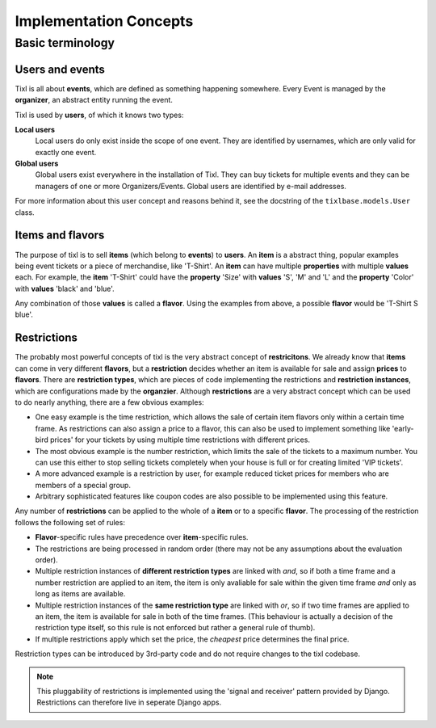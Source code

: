 Implementation Concepts
=======================

Basic terminology
-----------------

Users and events
^^^^^^^^^^^^^^^^

Tixl is all about **events**, which are defined as something happening somewhere. Every Event is managed by the **organizer**, an abstract entity running the event.

Tixl is used by **users**, of which it knows two types:

**Local users**
    Local users do only exist inside the scope of one event. They are identified by usernames, which are only valid for exactly one event.

**Global users**
    Global users exist everywhere in the installation of Tixl. They can buy tickets for multiple events and they can be managers of one or more Organizers/Events. Global users are identified by e-mail addresses.

For more information about this user concept and reasons behind it, see the docstring of the ``tixlbase.models.User`` class.

Items and flavors
^^^^^^^^^^^^^^^^^

The purpose of tixl is to sell **items** (which belong to **events**) to **users**. An **item** is a abstract thing, popular examples being event tickets or a piece of merchandise, like 'T-Shirt'. An **item** can have multiple **properties** with multiple **values** each. For example, the **item** 'T-Shirt' could have the **property** 'Size' with **values** 'S', 'M' and 'L' and the **property** 'Color' with **values** 'black' and 'blue'.

Any combination of those **values** is called a **flavor**. Using the examples from above, a possible **flavor** would be 'T-Shirt S blue'.

Restrictions
^^^^^^^^^^^^

The probably most powerful concepts of tixl is the very abstract concept of **restricitons**. We already know that **items** can come in very different **flavors**, but a **restriction** decides whether an item is available for sale and assign **prices** to **flavors**. There are **restriction types**, which are pieces of code implementing the restrictions and **restriction instances**, which are configurations made by the **organzier**. Although **restrictions** are a very abstract concept which can be used to do nearly anything, there are a few obvious examples:

* One easy example is the time restriction, which allows the sale of certain item flavors only within a certain time frame. As restrictions can also assign a price to a flavor, this can also be used to implement something like 'early-bird prices' for your tickets by using multiple time restrictions with different prices.
* The most obvious example is the number restriction, which limits the sale of the tickets to a maximum number. You can use this either to stop selling tickets completely when your house is full or for creating limited 'VIP tickets'.
* A more advanced example is a restriction by user, for example reduced ticket prices for members who are members of a special group.
* Arbitrary sophisticated features like coupon codes are also possible to be implemented using this feature.

Any number of **restrictions** can be applied to the whole of a **item** or to a specific **flavor**. The processing of the restriction follows the following set of rules:

* **Flavor**-specific rules have precedence over **item**-specific rules.
* The restrictions are being processed in random order (there may not be any assumptions about the evaluation order).
* Multiple restriction instances of **different restriction types** are linked with *and*, so if both a time frame and a number restriction are applied to an item, the item is only avaliable for sale within the given time frame *and* only as long as items are available.
* Multiple restriction instances of the **same restriction type** are linked with *or*, so if two time frames are applied to an item, the item is available for sale in both of the time frames. (This behaviour is actually a decision of the restriction type itself, so this rule is not enforced but rather a general rule of thumb). 
* If multiple restrictions apply which set the price, the *cheapest* price determines the final price.

Restriction types can be introduced by 3rd-party code and do not require changes to the tixl codebase.

.. note:: This pluggability of restrictions is implemented using the 'signal and receiver' pattern provided by Django. Restrictions can therefore live in seperate Django apps.

